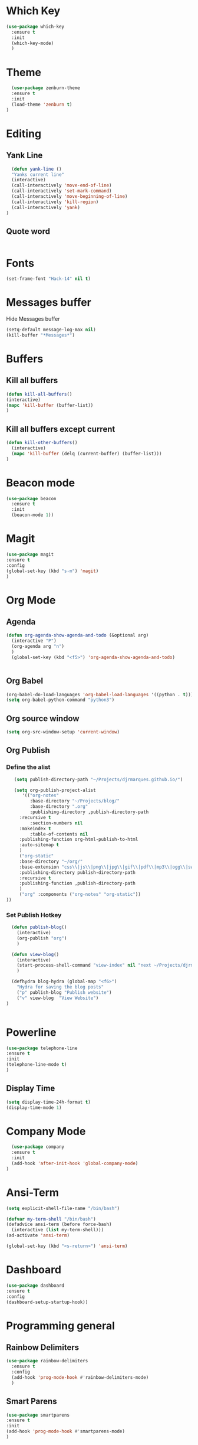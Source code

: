 * Which Key
#+BEGIN_SRC emacs-lisp
(use-package which-key
  :ensure t
  :init
  (which-key-mode)
  )
#+END_SRC

* Theme
  #+BEGIN_SRC emacs-lisp
  (use-package zenburn-theme
  :ensure t
  :init
  (load-theme 'zenburn t)
)

  #+END_SRC
  
* Editing
** Yank Line
  #+begin_src emacs-lisp
  (defun yank-line ()
  "Yanks current line"
  (interactive)
  (call-interactively 'move-end-of-line)
  (call-interactively 'set-mark-command)
  (call-interactively 'move-beginning-of-line)
  (call-interactively 'kill-region)
  (call-interactively 'yank)
)
  #+end_src
** Quote word
   #+begin_src emacs-lisp
   #+end_src

* Fonts
  #+BEGIN_SRC emacs-lisp
  (set-frame-font "Hack-14" nil t)
  #+END_SRC
* Messages buffer
  Hide Messages buffer
  #+BEGIN_SRC emacs-lisp
  (setq-default message-log-max nil)
  (kill-buffer "*Messages*")
  #+END_SRC
* Buffers
** Kill all buffers
#+BEGIN_SRC emacs-lisp
  (defun kill-all-buffers()
  (interactive)
  (mapc 'kill-buffer (buffer-list))
  )
#+END_SRC
** Kill all buffers except current
   #+BEGIN_SRC emacs-lisp
(defun kill-other-buffers() 
  (interactive)
  (mapc 'kill-buffer (delq (current-buffer) (buffer-list)))
)
   #+END_SRC
* Beacon mode
#+BEGIN_SRC emacs-lisp
  (use-package beacon
    :ensure t
    :init
    (beacon-mode 1))
#+END_SRC

* Magit
  #+BEGIN_SRC emacs-lisp
    (use-package magit
    :ensure t
    :config
    (global-set-key (kbd "s-m") 'magit)
    )
  #+END_SRC

* Org Mode
** Agenda
   #+BEGIN_SRC emacs-lisp
     (defun org-agenda-show-agenda-and-todo (&optional arg)
       (interactive "P")
       (org-agenda arg "n")
       )
       (global-set-key (kbd "<f5>") 'org-agenda-show-agenda-and-todo)
       

   #+END_SRC
** Org Babel
   #+BEGIN_SRC emacs-lisp
   (org-babel-do-load-languages 'org-babel-load-languages '((python . t)))
   (setq org-babel-python-command "python3")
   #+END_SRC

** Org source window
   #+BEGIN_SRC emacs-lisp
     (setq org-src-window-setup 'current-window)
   #+END_SRC
** Org Publish
*** Define the alist
   #+begin_src emacs-lisp
   (setq publish-directory-path "~/Projects/djrmarques.github.io/")
   
   (setq org-publish-project-alist
      '(("org-notes"
         :base-directory "~/Projects/blog/"
         :base-directory ".org"
         :publishing-directory ,publish-directory-path
	 :recursive t
         :section-numbers nil
	 :makeindex t
         :table-of-contents nil
	 :publishing-function org-html-publish-to-html
	 :auto-sitemap t
	 )
	 ("org-static"
	 :base-directory "~/org/"
	 :base-extension "css\\|js\\|png\\|jpg\\|gif\\|pdf\\|mp3\\|ogg\\|swf"
	 :publishing-directory publish-directory-path
	 :recursive t
	 :publishing-function ,publish-directory-path
	 )
	 ("org" :components ("org-notes" "org-static"))
))

   #+end_src
*** Set Publish Hotkey
    #+begin_src emacs-lisp
	    (defun publish-blog()
	      (interactive)
	      (org-publish "org")
	      )

	    (defun view-blog()
	      (interactive)
	      (start-process-shell-command "view-index" nil "next ~/Projects/djrmarques.github.io/theindex.html")
	      )
	  
	    (defhydra blog-hydra (global-map "<f6>")
	      "Hydra for saving the blog posts"
	      ("p" publish-blog "Publish website")
	      ("v" view-blog  "View Website")
      )


    #+end_src
* Powerline 
  #+BEGIN_SRC emacs-lisp
      (use-package telephone-line
      :ensure t
      :init 
      (telephone-line-mode t)
      )
  #+END_SRC
** Display Time
   #+BEGIN_SRC emacs-lisp
   (setq display-time-24h-format t)
   (display-time-mode 1)
   #+END_SRC
* Company Mode
  #+BEGIN_SRC emacs-lisp
  (use-package company
  :ensure t
  :init 
  (add-hook 'after-init-hook 'global-company-mode)
)
  #+END_SRC
* Ansi-Term
  #+BEGIN_SRC emacs-lisp
    (setq explicit-shell-file-name "/bin/bash")
    
    (defvar my-term-shell "/bin/bash")
    (defadvice ansi-term (before force-bash)
      (interactive (list my-term-shell)))
    (ad-activate 'ansi-term)

    (global-set-key (kbd "<s-return>") 'ansi-term)
  #+END_SRC
* Dashboard
  #+BEGIN_SRC emacs-lisp
  (use-package dashboard
  :ensure t
  :config
  (dashboard-setup-startup-hook))
  #+END_SRC
* Programming general
** Rainbow Delimiters
  #+BEGIN_SRC emacs-lisp
    (use-package rainbow-delimiters
      :ensure t
      :config
      (add-hook 'prog-mode-hook #'rainbow-delimiters-mode)
      )

  #+END_SRC
** Smart Parens
   #+BEGIN_SRC emacs-lisp
   (use-package smartparens
   :ensure t
   :init
   (add-hook 'prog-mode-hook #'smartparens-mode)
   )
   #+END_SRC
** Linum Mode
   #+BEGIN_SRC emacs-lisp
     (add-hook 'prog-mode-hook 'linum-mode)
   #+END_SRC
** Flycheck
   #+BEGIN_SRC emacs-lisp
     (use-package flycheck
       :ensure t
       :init (global-flycheck-mode)
     )
   #+END_SRC
* Python
** Install Elpy
  #+BEGIN_SRC emacs-lisp
    (use-package elpy
	:ensure t
	:init
	(elpy-enable)
	:config
	(setenv "IPY_TEST_SIMPLE_PROMPT" "1")
	(setq python-shell-interpreter "ipython3"
	    python-shell-interpreter-args "-i")
	(setq elpy-rpc-python-command "python3")
    )
    
  #+END_SRC
** Variables
   #+BEGIN_SRC emacs-lisp
   (setq python-indent-offset 4)
   (setq indent-tabs-mode nil)
   #+END_SRC
** Jedi
   #+BEGIN_SRC emacs-lisp
     (use-package company-jedi
     :ensure t
     )
     (defun my/python-mode-hook ()
       (add-to-list 'company-backends 'company-jedi)
       )

     (add-hook 'python-mode-hook 'my/python-mode-hook)

   #+END_SRC
* Hydra
  #+BEGIN_SRC emacs-lisp
	  (use-package hydra
	  :ensure t
	  )


	(defun get-org-conf ()
	  (interactive)
	  (find-file org-config-file)
	  )
      
	(defun get-init ()
	  (interactive)
	  (find-file init-file)
	  )
      
	(defun get-stump ()
	  (interactive)
	  (find-file stumpwmconfig)
	  )
      

	(defhydra hydra-files (global-map "<f2>")
	  "Find Files"
	  ("c" get-org-conf "Find org conf")
	  ("i" get-init "Find org conf")
	  ("k" kill-all-buffers "Kill al buffers")
	  ("o" kill-other-buffers "Kill al buffers")
	  ("s" get-stump "Stump config")
    )

  #+END_SRC
* Ivy
** Install libraries
  #+BEGIN_SRC emacs-lisp
  (use-package swiper
  :ensure t
  )
  
  (use-package counsel
  :ensure t
  )

  (use-package ivy
  :ensure t
  :config
  (ivy-mode 1)
  (setq ivy-use-virtual-buffers t)
  (setq enable-recursive-minibuffers t)
  ;; enable this if you want `swiper' to use it
  ;; (setq search-default-mode #'char-fold-to-regexp)
  (global-set-key (kbd "C-s") 'swiper)
  (global-set-key (kbd "C-c C-r") 'ivy-resume)
  (global-set-key (kbd "M-x") 'counsel-M-x)
  (global-set-key (kbd "C-x C-f") 'counsel-find-file)
  (global-set-key (kbd "<f1> f") 'counsel-describe-function)
  (global-set-key (kbd "<f1> v") 'counsel-describe-variable)
  (global-set-key (kbd "<f1> l") 'counsel-find-library)
  (global-set-key (kbd "C-c g") 'counsel-git)
  (global-set-key (kbd "C-c j") 'counsel-git-grep)
  (global-set-key (kbd "C-c k") 'counsel-yank-pop)
  (global-set-key (kbd "C-x l") 'counsel-locate)
  (define-key minibuffer-local-map (kbd "C-r") 'counsel-minibuffer-history)
  )
  
  #+END_SRC
** Add advice to remeber the last used
   #+begin_src emacs-lisp
     (defun my-demo-function ()
       (setq last-counsel-M-x-command (caar command-history)))

     (advice-add #'counsel-M-x :after #'my-demo-function) 
   #+end_src
* Common Lisp
  #+BEGIN_SRC emacs-lisp
  (use-package sly
  :ensure t
  )
  #+END_SRC
* Manual search
  Function to search for manuals Eg
** Generic function
  #+begin_src emacs-lisp
    (defun search-index-manual(man-name)
    "Searches the index of a specific manual inserted as argument"
    (interactive)
    (info man-name)
    (call-interactively 'Info-index)
)
  #+end_src
  
** Bindings
  #+begin_src emacs-lisp
      (defun stumpwm-index-search()
      "Searches the StumpWM manual index"
      (interactive)
      (let ((word-to-yank (thing-at-point 'word)))
      (kill-new word-to-yank)
      (search-index-manual "StumpWM")
      )
    )
  #+end_src
* AMX
  #+begin_src emacs-lisp
  (use-package amx
  :ensure t
  :init
  (amx-mode))
  #+end_src




